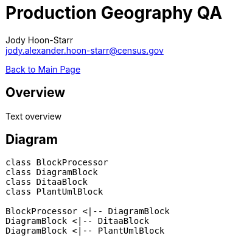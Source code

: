 = Production Geography QA
:nofooter:
:icons: font
Jody Hoon-Starr <jody.alexander.hoon-starr@census.gov>

link:../index.html[Back to Main Page]

== Overview 

Text overview

== Diagram

[plantuml, diagram-classes, png]
....
class BlockProcessor
class DiagramBlock
class DitaaBlock
class PlantUmlBlock

BlockProcessor <|-- DiagramBlock
DiagramBlock <|-- DitaaBlock
DiagramBlock <|-- PlantUmlBlock
....
